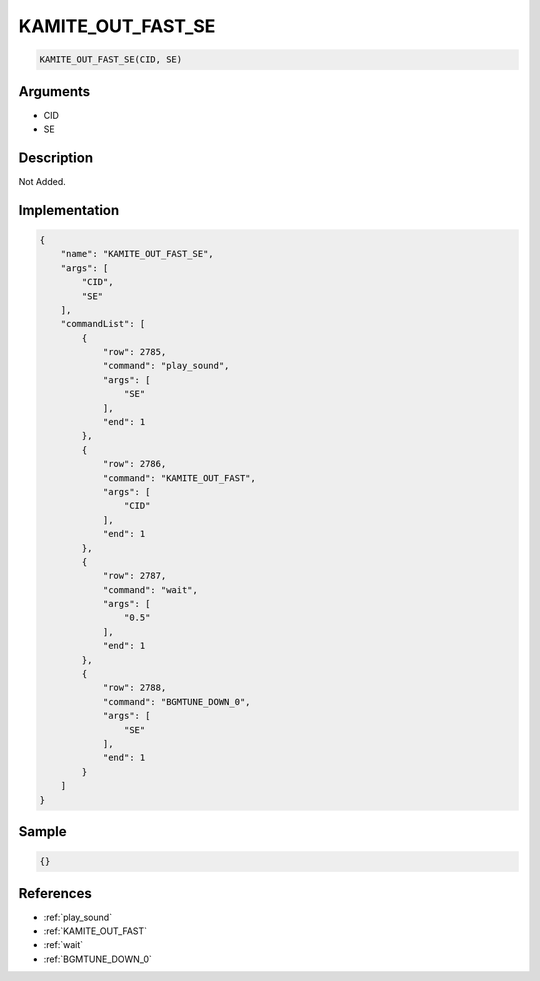 .. _KAMITE_OUT_FAST_SE:

KAMITE_OUT_FAST_SE
========================

.. code-block:: text

	KAMITE_OUT_FAST_SE(CID, SE)


Arguments
------------

* CID
* SE

Description
-------------

Not Added.

Implementation
-------------

.. code-block:: json

	{
	    "name": "KAMITE_OUT_FAST_SE",
	    "args": [
	        "CID",
	        "SE"
	    ],
	    "commandList": [
	        {
	            "row": 2785,
	            "command": "play_sound",
	            "args": [
	                "SE"
	            ],
	            "end": 1
	        },
	        {
	            "row": 2786,
	            "command": "KAMITE_OUT_FAST",
	            "args": [
	                "CID"
	            ],
	            "end": 1
	        },
	        {
	            "row": 2787,
	            "command": "wait",
	            "args": [
	                "0.5"
	            ],
	            "end": 1
	        },
	        {
	            "row": 2788,
	            "command": "BGMTUNE_DOWN_0",
	            "args": [
	                "SE"
	            ],
	            "end": 1
	        }
	    ]
	}

Sample
-------------

.. code-block:: json

	{}

References
-------------
* :ref:`play_sound`
* :ref:`KAMITE_OUT_FAST`
* :ref:`wait`
* :ref:`BGMTUNE_DOWN_0`
